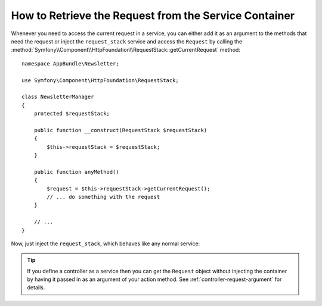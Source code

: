 .. index::
    single: DependencyInjection; Request
    single: Service Container; Request

How to Retrieve the Request from the Service Container
======================================================

Whenever you need to access the current request in a service, you can either
add it as an argument to the methods that need the request or inject the
``request_stack`` service and access the ``Request`` by calling the
:method:`Symfony\\Component\\HttpFoundation\\RequestStack::getCurrentRequest`
method::

    namespace AppBundle\Newsletter;

    use Symfony\Component\HttpFoundation\RequestStack;

    class NewsletterManager
    {
        protected $requestStack;

        public function __construct(RequestStack $requestStack)
        {
            $this->requestStack = $requestStack;
        }

        public function anyMethod()
        {
            $request = $this->requestStack->getCurrentRequest();
            // ... do something with the request
        }

        // ...
    }

Now, just inject the ``request_stack``, which behaves like any normal service:

.. configuration-block::

    .. code-block:: yaml

        # src/AppBundle/Resources/config/services.yml
        services:
            newsletter_manager:
                class:     AppBundle\Newsletter\NewsletterManager
                arguments: ["@request_stack"]

    .. code-block:: xml

        <!-- src/AppBundle/Resources/config/services.xml -->
        <?xml version="1.0" encoding="UTF-8" ?>
        <container xmlns="http://symfony.com/schema/dic/services"
            xmlns:xsi="http://www.w3.org/2001/XMLSchema-instance"
            xsi:schemaLocation="http://symfony.com/schema/dic/services http://symfony.com/schema/dic/services/services-1.0.xsd">

            <services>
                <service
                    id="newsletter_manager"
                    class="AppBundle\Newsletter\NewsletterManager"
                >
                    <argument type="service" id="request_stack"/>
                </service>
            </services>
        </container>

    .. code-block:: php

        // src/AppBundle/Resources/config/services.php
        use AppBundle\Newsletter\NewsletterManager;
        use Symfony\Component\DependencyInjection\Reference;

        // ...
        $container->register('newsletter_manager', NewsletterManager::class)
            ->addArgument(new Reference('request_stack'));

.. tip::

    If you define a controller as a service then you can get the ``Request``
    object without injecting the container by having it passed in as an
    argument of your action method. See :ref:`controller-request-argument` for
    details.

